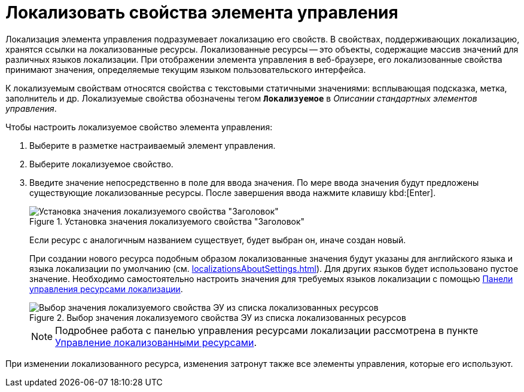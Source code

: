 = Локализовать свойства элемента управления

Локализация элемента управления подразумевает локализацию его свойств. В свойствах, поддерживающих локализацию, хранятся ссылки на локализованные ресурсы. Локализованные ресурсы -- это объекты, содержащие массив значений для различных языков локализации. При отображении элемента управления в веб-браузере, его локализованные свойства принимают значения, определяемые текущим языком пользовательского интерфейса.

К локализуемым свойствам относятся свойства с текстовыми статичными значениями: всплывающая подсказка, метка, заполнитель и др. Локализуемые свойства обозначены тегом `*Локализуемое*` в _Описании стандартных элементов управления_.

.Чтобы настроить локализуемое свойство элемента управления:
. Выберите в разметке настраиваемый элемент управления.
. Выберите локализуемое свойство.
. Введите значение непосредственно в поле для ввода значения. По мере ввода значения будут предложены существующие локализованные ресурсы. После завершения ввода нажмите клавишу kbd:[Enter].
+
.Установка значения локализуемого свойства "Заголовок"
image::properties-header-localization.png[Установка значения локализуемого свойства "Заголовок"]
+
Если ресурс с аналогичным названием существует, будет выбран он, иначе создан новый.
+
При создании нового ресурса подобным образом локализованные значения будут указаны для английского языка и языка локализации по умолчанию (см. xref:localizationsAboutSettings.adoc[]). Для других языков будет использовано пустое значение. Необходимо самостоятельно настроить значения для требуемых языков локализации с помощью xref:localizationsControlPanel.adoc[Панели управления ресурсами локализации].
+
.Выбор значения локализуемого свойства ЭУ из списка локализованных ресурсов
image::sample-select-value-for-localizable-prop.png[Выбор значения локализуемого свойства ЭУ из списка локализованных ресурсов]
+
[NOTE]
====
Подробнее работа с панелью управления ресурсами локализации рассмотрена в пункте xref:localizationsAboutSettings.adoc[Управление локализованными ресурсами].
====

****
При изменении локализованного ресурса, изменения затронут также все элементы управления, которые его используют.
****
